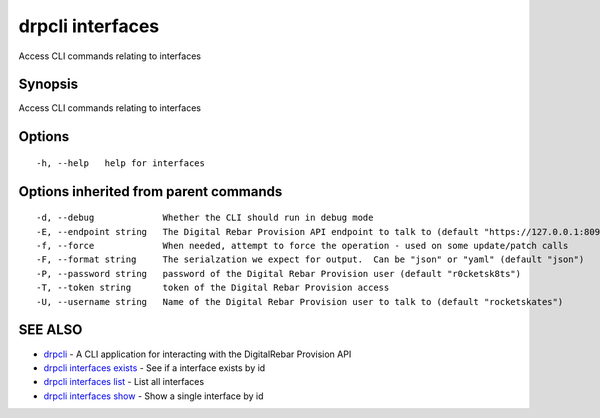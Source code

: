 drpcli interfaces
=================

Access CLI commands relating to interfaces

Synopsis
--------

Access CLI commands relating to interfaces

Options
-------

::

      -h, --help   help for interfaces

Options inherited from parent commands
--------------------------------------

::

      -d, --debug             Whether the CLI should run in debug mode
      -E, --endpoint string   The Digital Rebar Provision API endpoint to talk to (default "https://127.0.0.1:8092")
      -f, --force             When needed, attempt to force the operation - used on some update/patch calls
      -F, --format string     The serialzation we expect for output.  Can be "json" or "yaml" (default "json")
      -P, --password string   password of the Digital Rebar Provision user (default "r0cketsk8ts")
      -T, --token string      token of the Digital Rebar Provision access
      -U, --username string   Name of the Digital Rebar Provision user to talk to (default "rocketskates")

SEE ALSO
--------

-  `drpcli <drpcli.html>`__ - A CLI application for interacting with the
   DigitalRebar Provision API
-  `drpcli interfaces exists <drpcli_interfaces_exists.html>`__ - See if
   a interface exists by id
-  `drpcli interfaces list <drpcli_interfaces_list.html>`__ - List all
   interfaces
-  `drpcli interfaces show <drpcli_interfaces_show.html>`__ - Show a
   single interface by id
